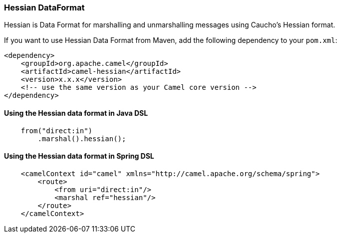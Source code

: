 [[hessian-HessianDataFormat]]
Hessian DataFormat
~~~~~~~~~~~~~~~~~~

Hessian is Data Format for marshalling and unmarshalling messages using Caucho's Hessian format.

If you want to use Hessian Data Format from Maven, add the following dependency to your `pom.xml`:

[source,xml]
------------------------------------------------------------
<dependency>
    <groupId>org.apache.camel</groupId>
    <artifactId>camel-hessian</artifactId>
    <version>x.x.x</version>
    <!-- use the same version as your Camel core version -->
</dependency>
------------------------------------------------------------


[[hessian-UsingHessianDataFormat]]
Using the Hessian data format in Java DSL
^^^^^^^^^^^^^^^^^^^^^^^^^^^^^^^^^^^^^^^^^

[source,java]
--------------------------------------------------------------------------------
    from("direct:in")
        .marshal().hessian();
--------------------------------------------------------------------------------

[[hessian-UsingHessianDataFormatXml]]
Using the Hessian data format in Spring DSL
^^^^^^^^^^^^^^^^^^^^^^^^^^^^^^^^^^^^^^^^^^^

[source,xml]
--------------------------------------------------------------------------------
    <camelContext id="camel" xmlns="http://camel.apache.org/schema/spring">
        <route>
            <from uri="direct:in"/>
            <marshal ref="hessian"/>
        </route>
    </camelContext>
--------------------------------------------------------------------------------
